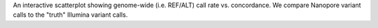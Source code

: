 An interactive scatterplot showing genome-wide (i.e. REF/ALT) call rate vs. concordance. We compare
Nanopore variant calls to the "truth" Illumina variant calls.